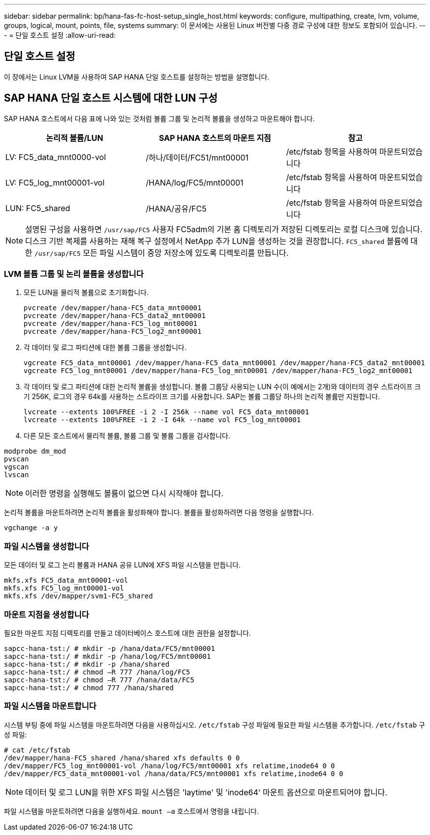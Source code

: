 ---
sidebar: sidebar 
permalink: bp/hana-fas-fc-host-setup_single_host.html 
keywords: configure, multipathing, create, lvm, volume, groups, logical, mount, points, file, systems 
summary: 이 문서에는 사용된 Linux 버전별 다중 경로 구성에 대한 정보도 포함되어 있습니다. 
---
= 단일 호스트 설정
:allow-uri-read: 




== 단일 호스트 설정

[role="lead"]
이 장에서는 Linux LVM을 사용하여 SAP HANA 단일 호스트를 설정하는 방법을 설명합니다.



== SAP HANA 단일 호스트 시스템에 대한 LUN 구성

SAP HANA 호스트에서 다음 표에 나와 있는 것처럼 볼륨 그룹 및 논리적 볼륨을 생성하고 마운트해야 합니다.

|===
| 논리적 볼륨/LUN | SAP HANA 호스트의 마운트 지점 | 참고 


| LV: FC5_data_mnt0000-vol | /하나/데이터/FC51/mnt00001 | /etc/fstab 항목을 사용하여 마운트되었습니다 


| LV: FC5_log_mnt00001-vol | /HANA/log/FC5/mnt00001 | /etc/fstab 항목을 사용하여 마운트되었습니다 


| LUN: FC5_shared | /HANA/공유/FC5 | /etc/fstab 항목을 사용하여 마운트되었습니다 
|===

NOTE: 설명된 구성을 사용하면 `/usr/sap/FC5` 사용자 FC5adm의 기본 홈 디렉토리가 저장된 디렉토리는 로컬 디스크에 있습니다.  디스크 기반 복제를 사용하는 재해 복구 설정에서 NetApp 추가 LUN을 생성하는 것을 권장합니다. `FC5_shared` 볼륨에 대한 `/usr/sap/FC5` 모든 파일 시스템이 중앙 저장소에 있도록 디렉토리를 만듭니다.



=== LVM 볼륨 그룹 및 논리 볼륨을 생성합니다

. 모든 LUN을 물리적 볼륨으로 초기화합니다.
+
....
pvcreate /dev/mapper/hana-FC5_data_mnt00001
pvcreate /dev/mapper/hana-FC5_data2_mnt00001
pvcreate /dev/mapper/hana-FC5_log_mnt00001
pvcreate /dev/mapper/hana-FC5_log2_mnt00001
....
. 각 데이터 및 로그 파티션에 대한 볼륨 그룹을 생성합니다.
+
....
vgcreate FC5_data_mnt00001 /dev/mapper/hana-FC5_data_mnt00001 /dev/mapper/hana-FC5_data2_mnt00001
vgcreate FC5_log_mnt00001 /dev/mapper/hana-FC5_log_mnt00001 /dev/mapper/hana-FC5_log2_mnt00001
....
. 각 데이터 및 로그 파티션에 대한 논리적 볼륨을 생성합니다. 볼륨 그룹당 사용되는 LUN 수(이 예에서는 2개)와 데이터의 경우 스트라이프 크기 256K, 로그의 경우 64k를 사용하는 스트라이프 크기를 사용합니다. SAP는 볼륨 그룹당 하나의 논리적 볼륨만 지원합니다.
+
....
lvcreate --extents 100%FREE -i 2 -I 256k --name vol FC5_data_mnt00001
lvcreate --extents 100%FREE -i 2 -I 64k --name vol FC5_log_mnt00001
....
. 다른 모든 호스트에서 물리적 볼륨, 볼륨 그룹 및 볼륨 그룹을 검사합니다.


....
modprobe dm_mod
pvscan
vgscan
lvscan
....

NOTE: 이러한 명령을 실행해도 볼륨이 없으면 다시 시작해야 합니다.

논리적 볼륨을 마운트하려면 논리적 볼륨을 활성화해야 합니다. 볼륨을 활성화하려면 다음 명령을 실행합니다.

....
vgchange -a y
....


=== 파일 시스템을 생성합니다

모든 데이터 및 로그 논리 볼륨과 HANA 공유 LUN에 XFS 파일 시스템을 만듭니다.

....
mkfs.xfs FC5_data_mnt00001-vol
mkfs.xfs FC5_log_mnt00001-vol
mkfs.xfs /dev/mapper/svm1-FC5_shared
....


=== 마운트 지점을 생성합니다

필요한 마운트 지점 디렉토리를 만들고 데이터베이스 호스트에 대한 권한을 설정합니다.

....
sapcc-hana-tst:/ # mkdir -p /hana/data/FC5/mnt00001
sapcc-hana-tst:/ # mkdir -p /hana/log/FC5/mnt00001
sapcc-hana-tst:/ # mkdir -p /hana/shared
sapcc-hana-tst:/ # chmod –R 777 /hana/log/FC5
sapcc-hana-tst:/ # chmod –R 777 /hana/data/FC5
sapcc-hana-tst:/ # chmod 777 /hana/shared
....


=== 파일 시스템을 마운트합니다

시스템 부팅 중에 파일 시스템을 마운트하려면 다음을 사용하십시오.  `/etc/fstab` 구성 파일에 필요한 파일 시스템을 추가합니다.  `/etc/fstab` 구성 파일:

....
# cat /etc/fstab
/dev/mapper/hana-FC5_shared /hana/shared xfs defaults 0 0
/dev/mapper/FC5_log_mnt00001-vol /hana/log/FC5/mnt00001 xfs relatime,inode64 0 0
/dev/mapper/FC5_data_mnt00001-vol /hana/data/FC5/mnt00001 xfs relatime,inode64 0 0
....

NOTE: 데이터 및 로그 LUN을 위한 XFS 파일 시스템은 'laytime' 및 'inode64' 마운트 옵션으로 마운트되어야 합니다.

파일 시스템을 마운트하려면 다음을 실행하세요.  `mount –a` 호스트에서 명령을 내립니다.
